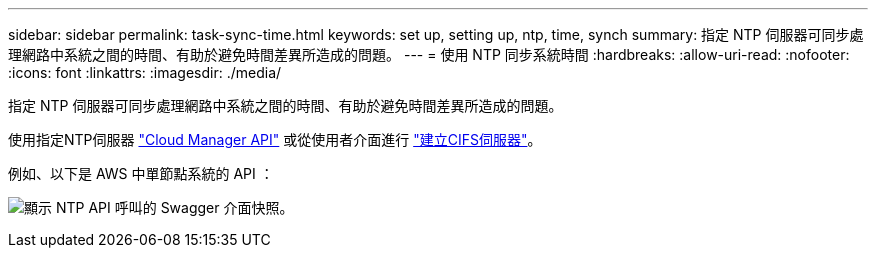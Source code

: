 ---
sidebar: sidebar 
permalink: task-sync-time.html 
keywords: set up, setting up, ntp, time, synch 
summary: 指定 NTP 伺服器可同步處理網路中系統之間的時間、有助於避免時間差異所造成的問題。 
---
= 使用 NTP 同步系統時間
:hardbreaks:
:allow-uri-read: 
:nofooter: 
:icons: font
:linkattrs: 
:imagesdir: ./media/


[role="lead"]
指定 NTP 伺服器可同步處理網路中系統之間的時間、有助於避免時間差異所造成的問題。

使用指定NTP伺服器 https://docs.netapp.com/us-en/cloud-manager-automation/index.html["Cloud Manager API"^] 或從使用者介面進行 link:task-create-volumes.html#create-a-volume["建立CIFS伺服器"]。

例如、以下是 AWS 中單節點系統的 API ：

image:screenshot_ntp_server_api.gif["顯示 NTP API 呼叫的 Swagger 介面快照。"]
